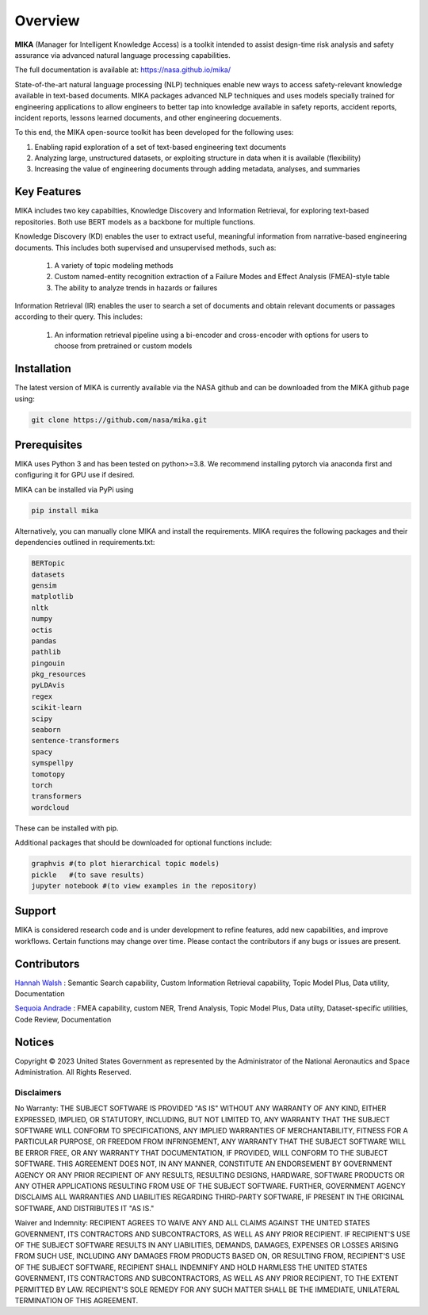 Overview
========

**MIKA** (Manager for Intelligent Knowledge Access) is a toolkit intended to assist design-time risk 
analysis and safety assurance via advanced natural language processing capabilities. 

The full documentation is available at: https://nasa.github.io/mika/ 

State-of-the-art natural language processing (NLP) techniques enable new ways to access safety-relevant 
knowledge available in text-based documents. MIKA packages advanced NLP techniques and uses models 
specially trained for engineering applications to allow engineers to better tap into knowledge available in
safety reports, accident reports, incident reports, lessons learned documents, and other engineering 
docuements.

To this end, the MIKA open-source toolkit has been developed for the following uses:

#. Enabling rapid exploration of a set of text-based engineering text documents

#. Analyzing large, unstructured datasets, or exploiting structure in data when it is available 
   (flexibility)

#. Increasing the value of engineering documents through adding metadata, analyses, and summaries

Key Features
------------
MIKA includes two key capabilties, Knowledge Discovery and Information Retrieval, for exploring text-based 
repositories. Both use BERT models as a backbone for multiple functions. 

Knowledge Discovery (KD) enables the user to extract useful, meaningful information from narrative-based 
engineering documents. This includes both supervised and unsupervised methods, such as:

   #. A variety of topic modeling methods

   #. Custom named-entity recognition extraction of a Failure Modes and Effect Analysis (FMEA)-style table

   #. The ability to analyze trends in hazards or failures

Information Retrieval (IR) enables the user to search a set of documents and obtain relevant documents 
or passages according to their query. This includes:

   #. An information retrieval pipeline using a bi-encoder and cross-encoder with options for users to 
      choose from pretrained or custom models

Installation
---------------
The latest version of MIKA is currently available via the NASA github and can be downloaded from the MIKA 
github page using:

.. code-block:: python 

    git clone https://github.com/nasa/mika.git

Prerequisites
-------------
MIKA uses Python 3 and has been tested on python>=3.8. We recommend installing pytorch via anaconda first and configuring it for GPU use if desired. 

MIKA can be installed via PyPi using 

.. code-block:: python

    pip install mika

Alternatively, you can manually clone MIKA and install the requirements. MIKA requires the following packages and their dependencies outlined in requirements.txt:

.. code-block:: python

    BERTopic
    datasets
    gensim
    matplotlib
    nltk
    numpy
    octis
    pandas
    pathlib
    pingouin
    pkg_resources
    pyLDAvis
    regex
    scikit-learn
    scipy
    seaborn
    sentence-transformers
    spacy
    symspellpy
    tomotopy
    torch
    transformers
    wordcloud

These can be installed with pip.

Additional packages that should be downloaded for optional functions include:

.. code-block:: python
    
    graphvis #(to plot hierarchical topic models)
    pickle   #(to save results)
    jupyter notebook #(to view examples in the repository)

Support
-------
MIKA is considered research code and is under development to refine features, add new capabilities, and 
improve workflows. Certain functions may change over time. Please contact the contributors if any bugs or 
issues are present.

Contributors
------------
`Hannah Walsh <https://github.com/walshh>`_ : Semantic Search capability, Custom Information Retrieval 
capability, Topic Model Plus, Data utility, Documentation

`Sequoia Andrade <https://github.com/sequoiarose>`_ : FMEA capability, custom NER, Trend Analysis, Topic
Model Plus, Data utilty, Dataset-specific utilities, Code Review, Documentation


Notices
-------

Copyright © 2023 United States Government as represented by the Administrator of the National Aeronautics and Space Administration.  All Rights Reserved.

Disclaimers
~~~~~~~~~~~

No Warranty: THE SUBJECT SOFTWARE IS PROVIDED "AS IS" WITHOUT ANY WARRANTY OF ANY KIND, EITHER EXPRESSED, IMPLIED, OR STATUTORY, INCLUDING, BUT NOT LIMITED TO, ANY WARRANTY THAT THE SUBJECT SOFTWARE WILL CONFORM TO SPECIFICATIONS, ANY IMPLIED WARRANTIES OF MERCHANTABILITY, FITNESS FOR A PARTICULAR PURPOSE, OR FREEDOM FROM INFRINGEMENT, ANY WARRANTY THAT THE SUBJECT SOFTWARE WILL BE ERROR FREE, OR ANY WARRANTY THAT DOCUMENTATION, IF PROVIDED, WILL CONFORM TO THE SUBJECT SOFTWARE. THIS AGREEMENT DOES NOT, IN ANY MANNER, CONSTITUTE AN ENDORSEMENT BY GOVERNMENT AGENCY OR ANY PRIOR RECIPIENT OF ANY RESULTS, RESULTING DESIGNS, HARDWARE, SOFTWARE PRODUCTS OR ANY OTHER APPLICATIONS RESULTING FROM USE OF THE SUBJECT SOFTWARE.  FURTHER, GOVERNMENT AGENCY DISCLAIMS ALL WARRANTIES AND LIABILITIES REGARDING THIRD-PARTY SOFTWARE, IF PRESENT IN THE ORIGINAL SOFTWARE, AND DISTRIBUTES IT "AS IS."

Waiver and Indemnity:  RECIPIENT AGREES TO WAIVE ANY AND ALL CLAIMS AGAINST THE UNITED STATES GOVERNMENT, ITS CONTRACTORS AND SUBCONTRACTORS, AS WELL AS ANY PRIOR RECIPIENT.  IF RECIPIENT'S USE OF THE SUBJECT SOFTWARE RESULTS IN ANY LIABILITIES, DEMANDS, DAMAGES, EXPENSES OR LOSSES ARISING FROM SUCH USE, INCLUDING ANY DAMAGES FROM PRODUCTS BASED ON, OR RESULTING FROM, RECIPIENT'S USE OF THE SUBJECT SOFTWARE, RECIPIENT SHALL INDEMNIFY AND HOLD HARMLESS THE UNITED STATES GOVERNMENT, ITS CONTRACTORS AND SUBCONTRACTORS, AS WELL AS ANY PRIOR RECIPIENT, TO THE EXTENT PERMITTED BY LAW.  RECIPIENT'S SOLE REMEDY FOR ANY SUCH MATTER SHALL BE THE IMMEDIATE, UNILATERAL TERMINATION OF THIS AGREEMENT. 


